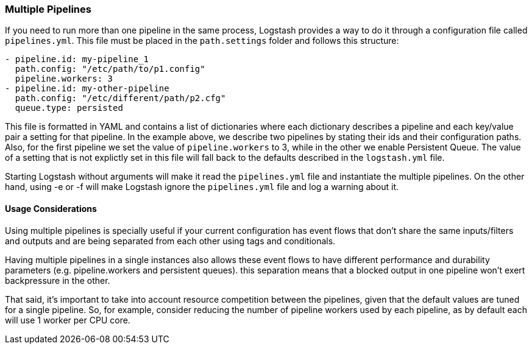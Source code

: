 [[multiple-pipelines]]
=== Multiple Pipelines

If you need to run more than one pipeline in the same process, Logstash provides a way to do it through a configuration file called `pipelines.yml`.
This file must be placed in the `path.settings` folder and follows this structure:

```yaml
- pipeline.id: my-pipeline_1
  path.config: "/etc/path/to/p1.config"
  pipeline.workers: 3
- pipeline.id: my-other-pipeline
  path.config: "/etc/different/path/p2.cfg"
  queue.type: persisted
```

This file is formatted in YAML and contains a list of dictionaries where each dictionary describes a pipeline and each key/value pair a setting for that pipeline. In the example above, we describe two pipelines by stating their ids and their configuration paths. Also, for the first pipeline we set the value of `pipeline.workers` to 3, while in the other we enable Persistent Queue.
The value of a setting that is not explictly set in this file will fall back to the defaults described in the `logstash.yml` file.

Starting Logstash without arguments will make it read the `pipelines.yml` file and instantiate the multiple pipelines. On the other hand, using -e or -f will make Logstash ignore the `pipelines.yml` file and log a warning about it.

[[multiple-pipeline-usage]]
==== Usage Considerations

Using multiple pipelines is specially useful if your current configuration has event flows that don't share the same inputs/filters and outputs and are being separated from each other using tags and conditionals.

Having multiple pipelines in a single instances also allows these event flows to have different performance and durability parameters (e.g. pipeline.workers and persistent queues). this separation means that a blocked output in one pipeline won't exert backpressure in the other.

That said, it's important to take into account resource competition between the pipelines, given that the default values are tuned for a single pipeline. So, for example, consider reducing the number of pipeline workers used by each pipeline, as by default each will use 1 worker per CPU core.
